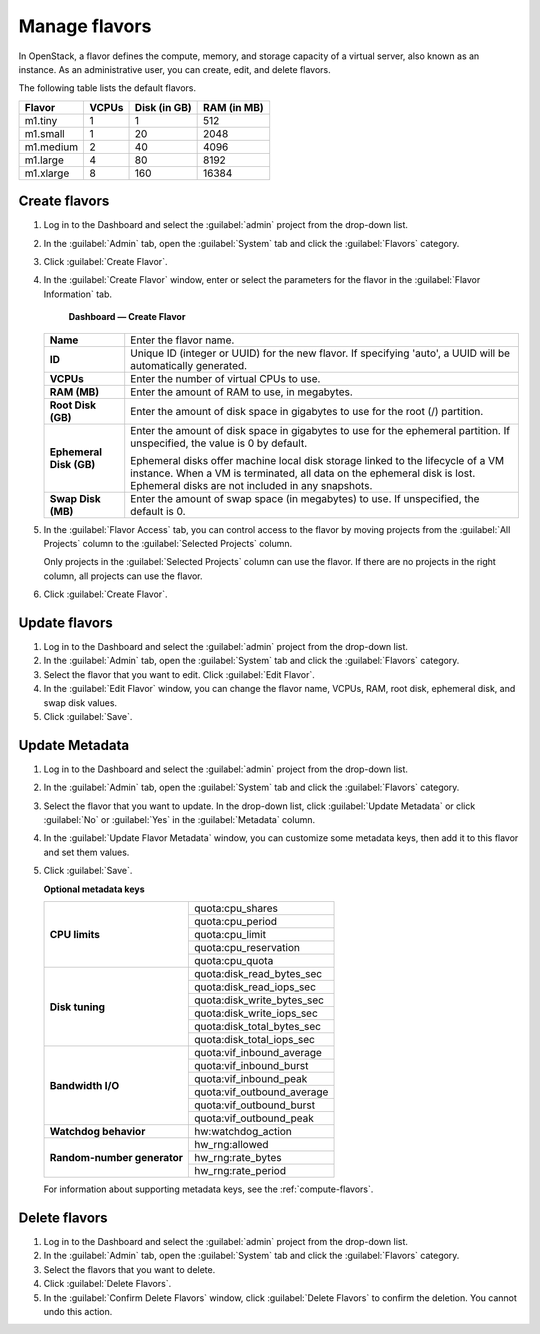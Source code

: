 ==============
Manage flavors
==============

In OpenStack, a flavor defines the compute, memory, and storage
capacity of a virtual server, also known as an instance. As an
administrative user, you can create, edit, and delete flavors.

The following table lists the default flavors.

============  =========  ===============  =============
 Flavor         VCPUs      Disk (in GB)     RAM (in MB)
============  =========  ===============  =============
 m1.tiny        1          1                512
 m1.small       1          20               2048
 m1.medium      2          40               4096
 m1.large       4          80               8192
 m1.xlarge      8          160              16384
============  =========  ===============  =============

Create flavors
~~~~~~~~~~~~~~

#. Log in to the Dashboard and select the :guilabel:`admin` project
   from the drop-down list.
#. In the :guilabel:`Admin` tab, open the :guilabel:`System`
   tab and click the :guilabel:`Flavors` category.
#. Click :guilabel:`Create Flavor`.
#. In the :guilabel:`Create Flavor` window, enter or select the
   parameters for the flavor in the :guilabel:`Flavor Information` tab.

   .. figure:: figures/create_flavor.png

      **Dashboard — Create Flavor**

   =========================  =======================================
    **Name**                   Enter the flavor name.
    **ID**                     Unique ID (integer or UUID) for the
                               new flavor. If specifying 'auto', a
                               UUID will be automatically generated.
    **VCPUs**                  Enter the number of virtual CPUs to
                               use.
    **RAM (MB)**               Enter the amount of RAM to use, in
                               megabytes.
    **Root Disk (GB)**         Enter the amount of disk space in
                               gigabytes to use for the root (/)
                               partition.
    **Ephemeral Disk (GB)**    Enter the amount of disk space in
                               gigabytes to use for the ephemeral
                               partition. If unspecified, the value
                               is 0 by default.

                               Ephemeral disks offer machine local
                               disk storage linked to the lifecycle
                               of a VM instance. When a VM is
                               terminated, all data on the ephemeral
                               disk is lost. Ephemeral disks are not
                               included in any snapshots.
    **Swap Disk (MB)**         Enter the amount of swap space (in
                               megabytes) to use. If unspecified,
                               the default is 0.
   =========================  =======================================

#. In the :guilabel:`Flavor Access` tab, you can control access to
   the flavor by moving projects from the :guilabel:`All Projects`
   column to the :guilabel:`Selected Projects` column.

   Only projects in the :guilabel:`Selected Projects` column can
   use the flavor. If there are no projects in the right column,
   all projects can use the flavor.
#. Click :guilabel:`Create Flavor`.

Update flavors
~~~~~~~~~~~~~~

#. Log in to the Dashboard and select the :guilabel:`admin` project
   from the drop-down list.
#. In the :guilabel:`Admin` tab, open the :guilabel:`System` tab
   and click the :guilabel:`Flavors` category.
#. Select the flavor that you want to edit. Click :guilabel:`Edit
   Flavor`.
#. In the :guilabel:`Edit Flavor` window, you can change the flavor
   name, VCPUs, RAM, root disk, ephemeral disk, and swap disk values.
#. Click :guilabel:`Save`.

Update Metadata
~~~~~~~~~~~~~~~

#. Log in to the Dashboard and select the :guilabel:`admin` project
   from the drop-down list.
#. In the :guilabel:`Admin` tab, open the :guilabel:`System` tab
   and click the :guilabel:`Flavors` category.
#. Select the flavor that you want to update. In the drop-down
   list, click :guilabel:`Update Metadata` or click :guilabel:`No` or
   :guilabel:`Yes` in the :guilabel:`Metadata` column.
#. In the :guilabel:`Update Flavor Metadata` window, you can customize
   some metadata keys, then add it to this flavor and set them values.
#. Click :guilabel:`Save`.

   **Optional metadata keys**

   +-------------------------------+-------------------------------+
   |                               | quota:cpu_shares              |
   |                               +-------------------------------+
   | **CPU limits**                | quota:cpu_period              |
   |                               +-------------------------------+
   |                               | quota:cpu_limit               |
   |                               +-------------------------------+
   |                               | quota:cpu_reservation         |
   |                               +-------------------------------+
   |                               | quota:cpu_quota               |
   +-------------------------------+-------------------------------+
   |                               | quota:disk_read_bytes_sec     |
   |                               +-------------------------------+
   | **Disk tuning**               | quota:disk_read_iops_sec      |
   |                               +-------------------------------+
   |                               | quota:disk_write_bytes_sec    |
   |                               +-------------------------------+
   |                               | quota:disk_write_iops_sec     |
   |                               +-------------------------------+
   |                               | quota:disk_total_bytes_sec    |
   |                               +-------------------------------+
   |                               | quota:disk_total_iops_sec     |
   +-------------------------------+-------------------------------+
   |                               | quota:vif_inbound_average     |
   |                               +-------------------------------+
   | **Bandwidth I/O**             | quota:vif_inbound_burst       |
   |                               +-------------------------------+
   |                               | quota:vif_inbound_peak        |
   |                               +-------------------------------+
   |                               | quota:vif_outbound_average    |
   |                               +-------------------------------+
   |                               | quota:vif_outbound_burst      |
   |                               +-------------------------------+
   |                               | quota:vif_outbound_peak       |
   +-------------------------------+-------------------------------+
   | **Watchdog behavior**         | hw:watchdog_action            |
   +-------------------------------+-------------------------------+
   |                               | hw_rng:allowed                |
   |                               +-------------------------------+
   | **Random-number generator**   | hw_rng:rate_bytes             |
   |                               +-------------------------------+
   |                               | hw_rng:rate_period            |
   +-------------------------------+-------------------------------+

   For information about supporting metadata keys, see the
   :ref:`compute-flavors`.

Delete flavors
~~~~~~~~~~~~~~

#. Log in to the Dashboard and select the :guilabel:`admin` project
   from the drop-down list.
#. In the :guilabel:`Admin` tab, open the :guilabel:`System` tab
   and click the :guilabel:`Flavors` category.
#. Select the flavors that you want to delete.
#. Click :guilabel:`Delete Flavors`.
#. In the :guilabel:`Confirm Delete Flavors` window, click
   :guilabel:`Delete Flavors` to confirm the deletion. You cannot
   undo this action.
